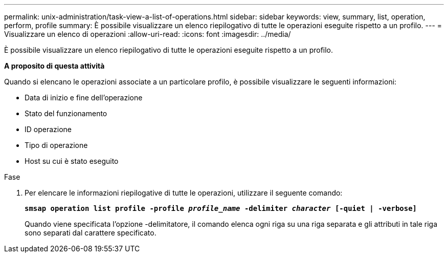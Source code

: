 ---
permalink: unix-administration/task-view-a-list-of-operations.html 
sidebar: sidebar 
keywords: view, summary, list, operation, perform, profile 
summary: È possibile visualizzare un elenco riepilogativo di tutte le operazioni eseguite rispetto a un profilo. 
---
= Visualizzare un elenco di operazioni
:allow-uri-read: 
:icons: font
:imagesdir: ../media/


[role="lead"]
È possibile visualizzare un elenco riepilogativo di tutte le operazioni eseguite rispetto a un profilo.

*A proposito di questa attività*

Quando si elencano le operazioni associate a un particolare profilo, è possibile visualizzare le seguenti informazioni:

* Data di inizio e fine dell'operazione
* Stato del funzionamento
* ID operazione
* Tipo di operazione
* Host su cui è stato eseguito


.Fase
. Per elencare le informazioni riepilogative di tutte le operazioni, utilizzare il seguente comando:
+
`*smsap operation list profile -profile _profile_name_ -delimiter _character_ [-quiet | -verbose]*`

+
Quando viene specificata l'opzione -delimitatore, il comando elenca ogni riga su una riga separata e gli attributi in tale riga sono separati dal carattere specificato.


